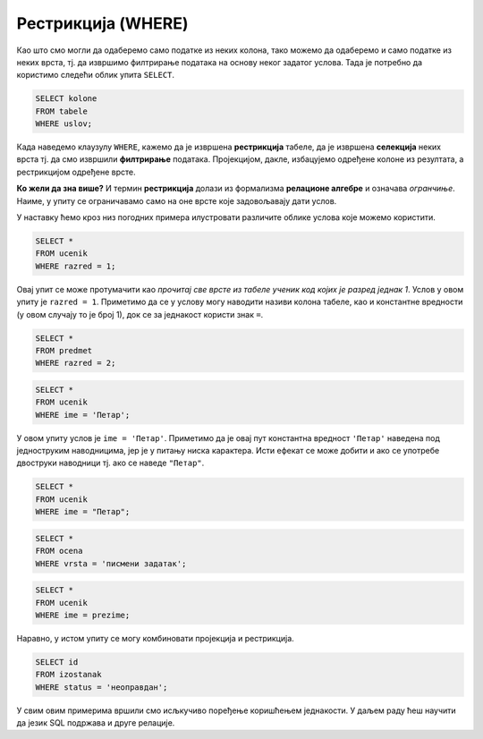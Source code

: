 Рестрикција (WHERE)
===================

Као што смо могли да одаберемо само податке из неких колона, тако
можемо да одаберемо и само податке из неких врста, тј. да извршимо
филтрирање података на основу неког задатог услова. Тада је потребно
да користимо следећи облик упита ``SELECT``.

.. code-block::

   SELECT kolone
   FROM tabele
   WHERE uslov;

Када наведемо клаузулу ``WHERE``, кажемо да је извршена
**рестрикција** табеле, да је извршена **селекција** неких врста
тј. да смо извршили **филтрирање** података. Пројекцијом, дакле,
избацујемо одређене колоне из резултата, а рестрикцијом одређене
врсте.

.. image:: ../../_images/restrikcija.png
   :width: 400
   :align: center
   :alt: Рестрикцијом се из табеле издвајају неке врсте


**Ко жели да зна више?** И термин **рестрикција** долази из формализма
**релационе алгебре** и означава *огранчиње*. Наиме, у упиту се
ограничавамо само на оне врсте које задовољавају дати услов.
         
У наставку ћемо кроз низ погодних примера илустровати различите облике
услова које можемо користити.

.. questionnote::

   Приказати све податке о ученицима првог разреда.

.. code-block:: sql

   SELECT *
   FROM ucenik
   WHERE razred = 1;

Овај упит се може протумачити као *прочитај све врсте из табеле ученик
код којих је разред једнак 1*. Услов у овом упиту је ``razred =
1``. Приметимо да се у услову могу наводити називи колона табеле, као
и константне вредности (у овом случају то је број 1), док се за
једнакост користи знак ``=``.

.. questionnote::

   Приказати све податке о предметима у другом разреду

.. code-block:: sql

   SELECT *
   FROM predmet
   WHERE razred = 2;


.. questionnote::

   Приказати све податке о ученицима који се зову ``Петар``.
   
.. code-block:: sql

   SELECT *
   FROM ucenik
   WHERE ime = 'Петар';

У овом упиту услов је ``ime = 'Петар'``. Приметимо да је овај пут
константна вредност ``'Петар'`` наведена под једноструким наводницима,
јер је у питању ниска карактера. Исти ефекат се може добити и ако се
употребе двоструки наводници тј. ако се наведе ``"Петар"``.

.. code-block:: sql

   SELECT *
   FROM ucenik
   WHERE ime = "Петар";

.. questionnote::

   Приказати све оцене добијене на писменим задацима.

.. code-block:: sql

   SELECT *
   FROM ocena
   WHERE vrsta = 'писмени задатак';


.. questionnote::

   Проверити да ли међу ученицима постоји неко ко се зове исто као што
   се и презива (приказати све такве ученике).

.. code-block:: sql

   SELECT *
   FROM ucenik
   WHERE ime = prezime;

Наравно, у истом упиту се могу комбиновати пројекција и рестрикција.

.. questionnote::

   Приказати све идентификаторе неоправданих изостанака.

.. code-block:: sql
                
   SELECT id
   FROM izostanak
   WHERE status = 'неоправдан';
   
   
У свим овим примерима вршили смо исљкучиво поређење коришћењем
једнакости. У даљем раду ћеш научити да језик SQL подржава и друге
релације.


